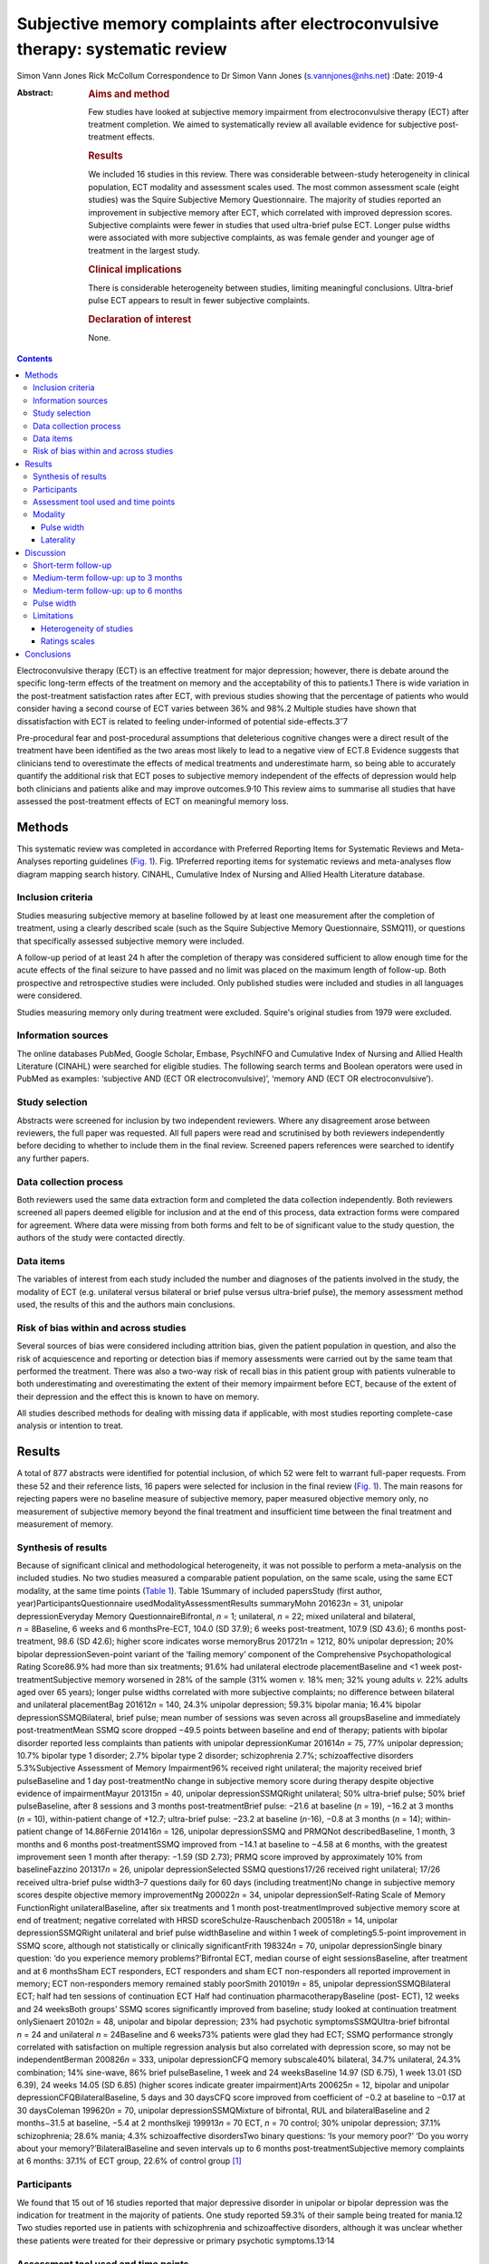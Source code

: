 ===============================================================================
Subjective memory complaints after electroconvulsive therapy: systematic review
===============================================================================



Simon Vann Jones
Rick McCollum Correspondence to Dr Simon Vann Jones (s.vannjones@nhs.net)
:Date: 2019-4

:Abstract:
   .. rubric:: Aims and method
      :name: sec_a1

   Few studies have looked at subjective memory impairment from
   electroconvulsive therapy (ECT) after treatment completion. We aimed
   to systematically review all available evidence for subjective
   post-treatment effects.

   .. rubric:: Results
      :name: sec_a2

   We included 16 studies in this review. There was considerable
   between-study heterogeneity in clinical population, ECT modality and
   assessment scales used. The most common assessment scale (eight
   studies) was the Squire Subjective Memory Questionnaire. The majority
   of studies reported an improvement in subjective memory after ECT,
   which correlated with improved depression scores. Subjective
   complaints were fewer in studies that used ultra-brief pulse ECT.
   Longer pulse widths were associated with more subjective complaints,
   as was female gender and younger age of treatment in the largest
   study.

   .. rubric:: Clinical implications
      :name: sec_a3

   There is considerable heterogeneity between studies, limiting
   meaningful conclusions. Ultra-brief pulse ECT appears to result in
   fewer subjective complaints.

   .. rubric:: Declaration of interest
      :name: sec_a4

   None.


.. contents::
   :depth: 3
..

Electroconvulsive therapy (ECT) is an effective treatment for major
depression; however, there is debate around the specific long-term
effects of the treatment on memory and the acceptability of this to
patients.1 There is wide variation in the post-treatment satisfaction
rates after ECT, with previous studies showing that the percentage of
patients who would consider having a second course of ECT varies between
36% and 98%.2 Multiple studies have shown that dissatisfaction with ECT
is related to feeling under-informed of potential
side-effects.3\ :sup:`–`\ 7

Pre-procedural fear and post-procedural assumptions that deleterious
cognitive changes were a direct result of the treatment have been
identified as the two areas most likely to lead to a negative view of
ECT.8 Evidence suggests that clinicians tend to overestimate the effects
of medical treatments and underestimate harm, so being able to
accurately quantify the additional risk that ECT poses to subjective
memory independent of the effects of depression would help both
clinicians and patients alike and may improve outcomes.9\ :sup:`,`\ 10
This review aims to summarise all studies that have assessed the
post-treatment effects of ECT on meaningful memory loss.

.. _sec1:

Methods
=======

This systematic review was completed in accordance with Preferred
Reporting Items for Systematic Reviews and Meta-Analyses reporting
guidelines (`Fig. 1 <#fig01>`__). Fig. 1Preferred reporting items for
systematic reviews and meta-analyses flow diagram mapping search
history. CINAHL, Cumulative Index of Nursing and Allied Health
Literature database.

.. _sec1-1:

Inclusion criteria
------------------

Studies measuring subjective memory at baseline followed by at least one
measurement after the completion of treatment, using a clearly described
scale (such as the Squire Subjective Memory Questionnaire, SSMQ11), or
questions that specifically assessed subjective memory were included.

A follow-up period of at least 24 h after the completion of therapy was
considered sufficient to allow enough time for the acute effects of the
final seizure to have passed and no limit was placed on the maximum
length of follow-up. Both prospective and retrospective studies were
included. Only published studies were included and studies in all
languages were considered.

Studies measuring memory only during treatment were excluded. Squire's
original studies from 1979 were excluded.

.. _sec1-2:

Information sources
-------------------

The online databases PubMed, Google Scholar, Embase, PsychINFO and
Cumulative Index of Nursing and Allied Health Literature (CINAHL) were
searched for eligible studies. The following search terms and Boolean
operators were used in PubMed as examples: ‘subjective AND (ECT OR
electroconvulsive)’, ‘memory AND (ECT OR electroconvulsive’).

.. _sec1-3:

Study selection
---------------

Abstracts were screened for inclusion by two independent reviewers.
Where any disagreement arose between reviewers, the full paper was
requested. All full papers were read and scrutinised by both reviewers
independently before deciding to whether to include them in the final
review. Screened papers references were searched to identify any further
papers.

.. _sec1-4:

Data collection process
-----------------------

Both reviewers used the same data extraction form and completed the data
collection independently. Both reviewers screened all papers deemed
eligible for inclusion and at the end of this process, data extraction
forms were compared for agreement. Where data were missing from both
forms and felt to be of significant value to the study question, the
authors of the study were contacted directly.

.. _sec1-5:

Data items
----------

The variables of interest from each study included the number and
diagnoses of the patients involved in the study, the modality of ECT
(e.g. unilateral versus bilateral or brief pulse versus ultra-brief
pulse), the memory assessment method used, the results of this and the
authors main conclusions.

.. _sec1-6:

Risk of bias within and across studies
--------------------------------------

Several sources of bias were considered including attrition bias, given
the patient population in question, and also the risk of acquiescence
and reporting or detection bias if memory assessments were carried out
by the same team that performed the treatment. There was also a two-way
risk of recall bias in this patient group with patients vulnerable to
both underestimating and overestimating the extent of their memory
impairment before ECT, because of the extent of their depression and the
effect this is known to have on memory.

All studies described methods for dealing with missing data if
applicable, with most studies reporting complete-case analysis or
intention to treat.

.. _sec2:

Results
=======

A total of 877 abstracts were identified for potential inclusion, of
which 52 were felt to warrant full-paper requests. From these 52 and
their reference lists, 16 papers were selected for inclusion in the
final review (`Fig. 1 <#fig01>`__). The main reasons for rejecting
papers were no baseline measure of subjective memory, paper measured
objective memory only, no measurement of subjective memory beyond the
final treatment and insufficient time between the final treatment and
measurement of memory.

.. _sec2-1:

Synthesis of results
--------------------

Because of significant clinical and methodological heterogeneity, it was
not possible to perform a meta-analysis on the included studies. No two
studies measured a comparable patient population, on the same scale,
using the same ECT modality, at the same time points (`Table
1 <#tab01>`__). Table 1Summary of included papersStudy (first author,
year)ParticipantsQuestionnaire usedModalityAssessmentResults summaryMohn
201623\ *n* = 31, unipolar depressionEveryday Memory
QuestionnaireBifrontal, *n* = 1; unilateral, *n* = 22; mixed unilateral
and bilateral, *n* = 8Baseline, 6 weeks and 6 monthsPre-ECT, 104.0 (SD
37.9); 6 weeks post-treatment, 107.9 (SD 43.6); 6 months post-treatment,
98.6 (SD 42.6); higher score indicates worse memoryBrus
201721\ *n* = 1212, 80% unipolar depression; 20% bipolar
depressionSeven-point variant of the ‘failing memory’ component of the
Comprehensive Psychopathological Rating Score86.9% had more than six
treatments; 91.6% had unilateral electrode placementBaseline and <1 week
post-treatmentSubjective memory worsened in 28% of the sample (31% women
*v.* 18% men; 32% young adults *v.* 22% adults aged over 65 years);
longer pulse widths correlated with more subjective complaints; no
difference between bilateral and unilateral placementBag
201612\ *n* = 140, 24.3% unipolar depression; 59.3% bipolar mania; 16.4%
bipolar depressionSSMQBilateral, brief pulse; mean number of sessions
was seven across all groupsBaseline and immediately post-treatmentMean
SSMQ score dropped −49.5 points between baseline and end of therapy;
patients with bipolar disorder reported less complaints than patients
with unipolar depressionKumar 201614\ *n* = 75, 77% unipolar depression;
10.7% bipolar type 1 disorder; 2.7% bipolar type 2 disorder;
schizophrenia 2.7%; schizoaffective disorders 5.3%Subjective Assessment
of Memory Impairment96% received right unilateral; the majority received
brief pulseBaseline and 1 day post-treatmentNo change in subjective
memory score during therapy despite objective evidence of
impairmentMayur 201315\ *n* = 40, unipolar depressionSSMQRight
unilateral; 50% ultra-brief pulse; 50% brief pulseBaseline, after 8
sessions and 3 months post-treatmentBrief pulse: −21.6 at baseline
(*n* = 19), −16.2 at 3 months (*n* = 10), within-patient change of
+12.7; ultra-brief pulse: −23.2 at baseline (*n*-16), −0.8 at 3 months
(*n* = 14); within-patient change of 14.86Fernie 201416\ *n* = 126,
unipolar depressionSSMQ and PRMQNot describedBaseline, 1 month, 3 months
and 6 months post-treatmentSSMQ improved from −14.1 at baseline to −4.58
at 6 months, with the greatest improvement seen 1 month after therapy:
−1.59 (SD 2.73); PRMQ score improved by approximately 10% from
baselineFazzino 201317\ *n* = 26, unipolar depressionSelected SSMQ
questions17/26 received right unilateral; 17/26 received ultra-brief
pulse width3–7 questions daily for 60 days (including treatment)No
change in subjective memory scores despite objective memory
improvementNg 200022\ *n* = 34, unipolar depressionSelf-Rating Scale of
Memory FunctionRight unilateralBaseline, after six treatments and 1
month post-treatmentImproved subjective memory score at end of
treatment; negative correlated with HRSD scoreSchulze-Rauschenbach
200518\ *n* = 14, unipolar depressionSSMQRight unilateral and brief
pulse widthBaseline and within 1 week of completing5.5-point improvement
in SSMQ score, although not statistically or clinically significantFrith
198324\ *n* = 70, unipolar depressionSingle binary question: ‘do you
experience memory problems?’Bifrontal ECT, median course of eight
sessionsBaseline, after treatment and at 6 monthsSham ECT responders,
ECT responders and sham ECT non-responders all reported improvement in
memory; ECT non-responders memory remained stably poorSmith
201019\ *n* = 85, unipolar depressionSSMQBilateral ECT; half had ten
sessions of continuation ECT Half had continuation
pharmacotherapyBaseline (post- ECT), 12 weeks and 24 weeksBoth groups’
SSMQ scores significantly improved from baseline; study looked at
continuation treatment onlySienaert 20102\ *n* = 48, unipolar and
bipolar depression; 23% had psychotic symptomsSSMQUltra-brief bifrontal
*n* = 24 and unilateral *n* = 24Baseline and 6 weeks73% patients were
glad they had ECT; SSMQ performance strongly correlated with
satisfaction on multiple regression analysis but also correlated with
depression score, so may not be independentBerman 200826\ *n* = 333,
unipolar depressionCFQ memory subscale40% bilateral, 34.7% unilateral,
24.3% combination; 14% sine-wave, 86% brief pulseBaseline, 1 week and 24
weeksBaseline 14.97 (SD 6.75), 1 week 13.01 (SD 6.39), 24 weeks 14.05
(SD 6.85) (higher scores indicate greater impairment)Arts
200625\ *n* = 12, bipolar and unipolar depressionCFQBilateralBaseline, 5
days and 30 daysCFQ score improved from coefficient of −0.2 at baseline
to −0.17 at 30 daysColeman 199620\ *n* = 70, unipolar
depressionSSMQMixture of bifrontal, RUL and bilateralBaseline and 2
months−31.5 at baseline, −5.4 at 2 monthsIkeji 199913\ *n* = 70 ECT,
*n* = 70 control; 30% unipolar depression; 37.1% schizophrenia; 28.6%
mania; 4.3% schizoaffective disordersTwo binary questions: ‘Is your
memory poor?’ ‘Do you worry about your memory?’BilateralBaseline and
seven intervals up to 6 months post-treatmentSubjective memory
complaints at 6 months: 37.1% of ECT group, 22.6% of control group [1]_

.. _sec2-2:

Participants
------------

We found that 15 out of 16 studies reported that major depressive
disorder in unipolar or bipolar depression was the indication for
treatment in the majority of patients. One study reported 59.3% of their
sample being treated for mania.12 Two studies reported use in patients
with schizophrenia and schizoaffective disorders, although it was
unclear whether these patients were treated for their depressive or
primary psychotic symptoms.13\ :sup:`,`\ 14

.. _sec2-3:

Assessment tool used and time points
------------------------------------

The most commonly used tool for measuring subjective memory change was
the SSMQ, with eight studies using all or part of this
scale.6\ :sup:`,`\ 12\ :sup:`,`\ 15\ :sup:`–`\ 20 This is an 18-item
questionnaire assesses various aspects of subjective memory on a Likert
scale from −4 (much worse) to +4 (much improved), providing a total
score comparing current memory with a previous time point. For the
purposes of these studies, it was assumed that memory was being compared
to premorbid memory, although this was not explicitly stated in any
study. Five of the six studies that provided group-averaged SSMQ scores
showed sustained improvements from baseline after ECT treatment (`Fig.
2 <#fig02>`__). Fig. 2Subjective memory change over time. A comparison
of studies using the Squire Subjective Memory Questionnaire (SSMQ).
Studies used brief pulse unless stated
otherwise.12\ :sup:`,`\ 15\ :sup:`,`\ 16\ :sup:`,`\ 18\ :sup:`,`\ 20
ECT, Electroconvulsive Therapy.

.. _sec2-4:

Modality
--------

.. _sec2-4-1:

Pulse width
~~~~~~~~~~~

Four studies included patients who had received ultra-brief pulse
width.2\ :sup:`,`\ 15\ :sup:`,`\ 17\ :sup:`,`\ 21 Two of these compared
brief with ultra-brief and both found longer pulse widths were
associated with more subjective complaints.15\ :sup:`,`\ 21 One of these
studies demonstrated that this difference was not accounted for by use
of bilateral versus unilateral.21

.. _sec2-4-2:

Laterality
~~~~~~~~~~

Eight studies favoured or exclusively used right unilateral electrode
placements, three studies favoured bilateral, one used bifrontal, three
used a combination of bilateral, bifrontal and unilateral, and one study
compared bifrontal with unilateral.

.. _sec3:

Discussion
==========

Studies showed wide variation in the length of follow-up period used to
assess post-treatment memory. Although this does not allow a truly
longitudinal picture, it does allow the possibility of assessing whether
patterns may exist at different times points post-treatment.

.. _sec3-1:

Short-term follow-up
--------------------

A retrospective analysis of 1212 medical records from the Swedish ECT
treatment registry found, compared with a pre-treatment baseline, 26%
reported worse subjective memory post-treatment, defined by a two-point
deficit on the subjective memory component of the Comprehensive
Psychopathological Rating Scale questionnaire.21 In an attempt to
stratify risk, the study found that more women suffered with subjective
memory loss than men (31 *v.* 18%) and more younger adults than adults
aged over 65 years (32 *v.* 22%). The large sample size adds validity to
this finding. Patients were assessed within 1 week of treatment ending
compared with the start of therapy, limiting the extrapolation of this
data to long-term outcomes, and the majority of patients (91.6%)
received unilateral treatment. Short pulse wave and remission of
depressive symptoms were associated with reduced subjective memory
complaints and no dose effect was found.

A more recent study of 140 in-patients, 75% with bipolar depression,
undergoing ECT found a significant negative correlation between number
of treatments and deterioration in subjective memory score across
diagnostic groups tested within days of treatment by the SSMQ.12

Contrary to these findings, the only study to use the Subjective
Assessment of Memory Impairment found no change in scores amongst
participants between pre-treatment and immediately after completing the
course of ECT.14 Two smaller studies, using different measures, found
similar findings.18\ :sup:`,`\ 22

In a pragmatic study, an automated telephone system was used to
intensively monitor day-to-day fluctuations in mood and memory in a
small sample (*n* = 26) of patients undergoing out-patient ECT.17
Patients were asked daily questions related to subjective memory.
Objective memory scores improved with time and were correlated with
mood, whereas subjective memory scores remained stable. The authors
suggested that objective scores could be used to counter subjective
beliefs that may cause premature termination of ECT because of concerns
over side-effects.

.. _sec3-2:

Medium-term follow-up: up to 3 months
-------------------------------------

Using the SSMQ, a 2013 study found that patients (*n* = 35) experienced
a clinically meaningful and statistically significant improvement in
subjective memory across most domains with no significant deterioration
in any one domain, correlating with an improvement in depressive
symptoms.15 This improvement was sustained after 3 months. A study of 48
patients in Belgium reported similar findings with improvements in SSMQ
scores in both groups at 6 weeks post-treatment.2

In a case–control design involving 70 patients and 18 controls without
depression, those in the ECT group reported worse subjective memory at
baseline and a significant improvement immediately post-treatment.
Interestingly, at 2 months, their SSMQ scores were no different from the
control group who had not received ECT.20 Improvements were closely
correlated with mood scores and there was a possible relationship
between greater autobiographical memory deficits and subjective memory
problem complaints.

.. _sec3-3:

Medium-term follow-up: up to 6 months
-------------------------------------

A study of 31 patients in Norway measured cognitive function and
subjective memory with the Everyday Memory Questionnaire before starting
ECT, and at 6 weeks and 6 months post-treatment.23\ :sup:`,`\ 27 There
was no statistically significant change in subjective memory found
between all three time points, suggesting subjective memory complaints
were not simply correlated with mood.

A 2014 retrospective case-notes study of 126 patients in the UK found
that subjective memory improved at 1 month, 3 month and 6 months after
ECT.16 This improvement was closely correlated with an improvement in
Montgomery–Åsberg Depression Rating Scale score, suggesting a causal
link between depression and memory impairment that was reversible by
ECT; however, complete information was only available for 56 patients.
Further evidence of longer-term positive outcomes were found in a 2010
study of 85 patients that found significant improvements in subjective
memory at both 12 and 24 weeks after the end of the acute treatment
course.19

Comparing sham and real treatment, a study of 70 patients assessed
subjective memory with a single yes/no question. The percentage of
patients complaining of subjective memory problems had significantly
improved at 6 months in three of the four groups (sham versus real;
responders versus non-responders) and was no worse in the fourth (real
ECT, non-responders).24

Using a simple binary question, a Nigerian study (*n* = 70) found that
37.1% of the ECT group reported subjective memory problems at 6 months
compared with 22.6% of disease-matched controls.13 All participants in
this study recovered within six treatments, an unusually high response
rate that may, when combined with the average age of 29.4 years, limit
the generalisability of the findings.

.. _sec3-4:

Pulse width
-----------

All four studies that used ultra-brief pulse width reported a low
incidence of subjective memory complaints and where a direct comparison
was made, ultra-brief pulse width showed fewer side-effects than brief
pulse, with no different in treatment
effect.2\ :sup:`,`\ 15\ :sup:`,`\ 17\ :sup:`,`\ 21

Six weeks after the end of treatment, 73% of the 48 patients who
received ultra-brief therapy in a 2010 study were glad that they had
received ECT and satisfaction was correlated with both subjective memory
and depression scores.2 A 2013 study comparing brief and ultra-brief
therapy in 40 patients found improvements in memory at the end of
treatment from both brief and ultra-brief pulse widths; however,
ultra-brief therapy was superior, resulting in a resolution of memory
problems that was sustained at 3-month follow-up, with no difference in
treatment efficacy.15 A study of 26 patients undergoing ultra-brief ECT
who were followed up on daily for 60 days found ultra-brief therapy to
have no effect on subjective memory, as assessed by a selection of SSMQ
questions.17 The majority of patients in this small sample were
out-patients, reducing generalisability, and almost 40% were receiving
maintenance ECT.

.. _sec3-5:

Limitations
-----------

.. _sec3-5-1:

Heterogeneity of studies
~~~~~~~~~~~~~~~~~~~~~~~~

There were considerable differences in patient characteristics across
all studies, including average age, diagnosis, gender and modality of
ECT, and all combinations of electrode placement positions were used
across studies. Within studies, only five delivered ECT with the same
electrode placement and pulse width to all patients. This heterogeneity
makes it very difficult to determine if any relationship exists between
mode of delivery or demographic factors and risk of side-effects. Data
on which patients are most vulnerable to ECT side-effects is still
lacking.28

.. _sec3-5-2:

Ratings scales
~~~~~~~~~~~~~~

Seven different measures of subjective memory were used across the 16
included studies, making comparison between studies challenging. The
SSMQ was the most widely used assessment tool, but doubt remains about
how well subjective tools capture actual experience. A study reporting
treatment satisfaction rates did not find the SSMQ to be an independent
predictor variable in their multiple regression model.2

A further criticism of rating scales is that they produce a single
summary or average score that may mask domain-specific complaints within
the questionnaire. Studies using qualitative assessments of memory
impairment have found subjective deficits at 24 weeks that were not
picked up by scales designed to capture subjective experience.26

A key limitation of all studies on ECT is the acceptability of the
treatment versus the alternatives, which could include additional or
alternative drug therapy or a longer period of illness. Also, with ECT
usually being reserved for the most unwell patients, there are issues of
impaired insight and recall bias that may undermine the construct
validity of any subjective memory questionnaire in this patient
population.

.. _sec4:

Conclusions
===========

The few studies that assessed subjective memory several months beyond
the end of ECT suggest that, on average, subjective memory scores tend
to recover over time, with ultra-brief pulse showing fewer side-effects
than brief pulse therapy. However, there is considerable heterogeneity
both between and within studies, limiting meaningful conclusions. Past
and future studies are vulnerable to high drop-out rates, observer bias
and concerns over the face validity of standardised instruments designed
to measure subjective memory. However, these tools and studies should
not be dismissed as being unreflective of patient experience.
Contemporaneous quantitative data provides a longitudinal picture,
reduces hindsight bias and may be most useful in identifying common risk
factors for significant memory loss rather than as a tool for
identifying specific deficits. Future subjective memory studies should
use the same outcome measure, such as the SSMQ, and measuring subjective
memory should become a routine part of ECT treatment and follow-up,
ideally allowing an international registry to be created to help us
identify those at low and high risk of memory impairment. Comparable
outcome measures should ideally be collected for patients receiving
alternative treatments.

More qualitative studies are needed to identify common experiences,
effects and meaning of any subjective memory loss after treatment, and
ultimately, whether this is an acceptable risk from this treatment for
major depression. Both of quantitative and qualitative approaches may
then be used to develop more sensitive memory assessment tools,
providing more informative to both patient and clinician during joint
discussions around whether to proceed with a treatment that remains one
of the most effective and controversial in medicine.

**Dr Simon Vann Jones** is an ST5 in old age psychiatry at Cornwall
Partnership Foundation Trust, Bodmin, UK. **Dr Rick McCollum** is a
consultant in old age psychiatry at Devon Partnership Trust, Exeter, UK.

.. [1]
   CFQ, Cognitive Failures Questionnaire; ECT, Electroconvulsive
   Therapy; HRSD, Hamilton Rating Scale for Depression; PRMQ,
   Prospective and Retrospective Memory Questionnaire; RUL, Right
   Unilateral; SD, Standard Deviation; SSMQ, Squire Subjective Memory
   Questionnaire.
